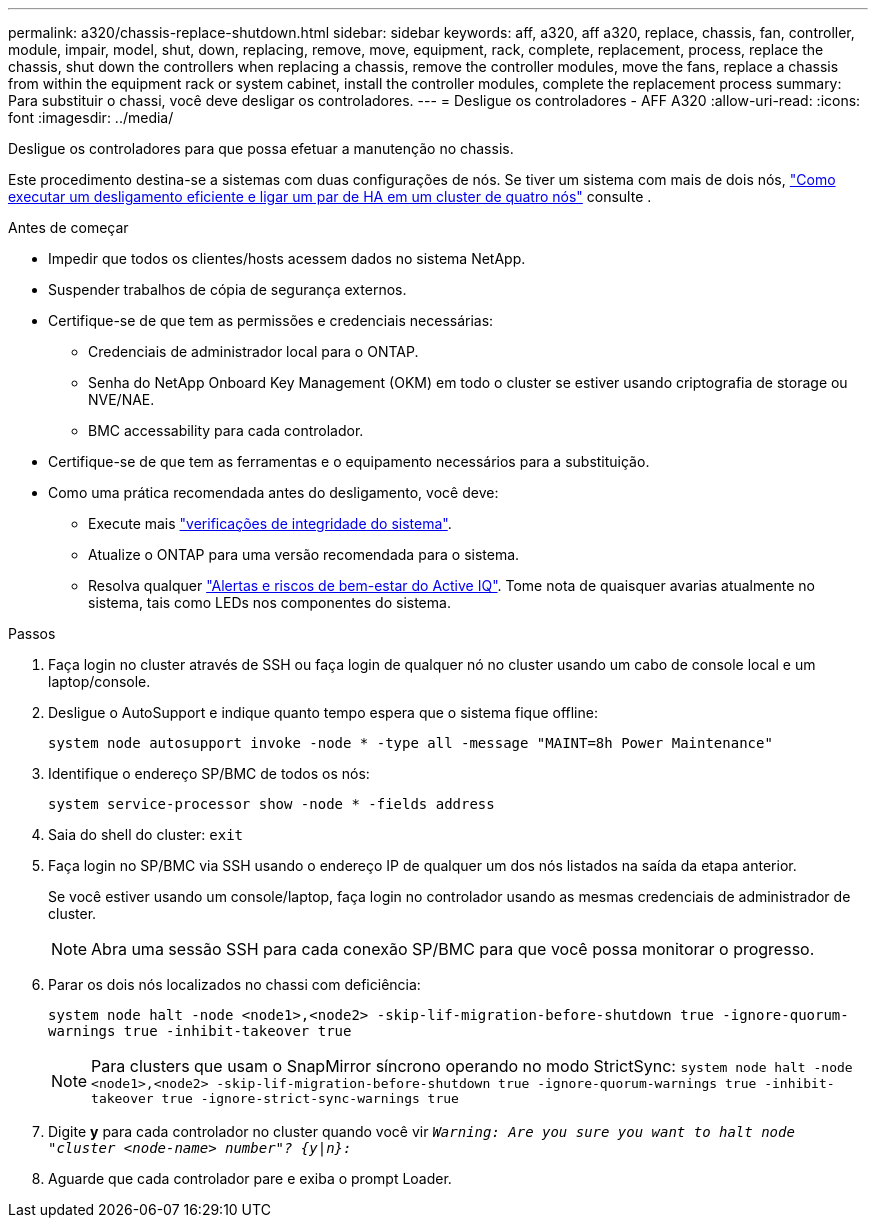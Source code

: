 ---
permalink: a320/chassis-replace-shutdown.html 
sidebar: sidebar 
keywords: aff, a320, aff a320, replace, chassis, fan, controller, module, impair, model, shut, down, replacing, remove, move, equipment, rack, complete, replacement, process, replace the chassis, shut down the controllers when replacing a chassis, remove the controller modules, move the fans, replace a chassis from within the equipment rack or system cabinet, install the controller modules, complete the replacement process 
summary: Para substituir o chassi, você deve desligar os controladores. 
---
= Desligue os controladores - AFF A320
:allow-uri-read: 
:icons: font
:imagesdir: ../media/


[role="lead"]
Desligue os controladores para que possa efetuar a manutenção no chassis.

Este procedimento destina-se a sistemas com duas configurações de nós. Se tiver um sistema com mais de dois nós, https://kb.netapp.com/Advice_and_Troubleshooting/Data_Storage_Software/ONTAP_OS/How_to_perform_a_graceful_shutdown_and_power_up_of_one_HA_pair_in_a_4__node_cluster["Como executar um desligamento eficiente e ligar um par de HA em um cluster de quatro nós"^] consulte .

.Antes de começar
* Impedir que todos os clientes/hosts acessem dados no sistema NetApp.
* Suspender trabalhos de cópia de segurança externos.
* Certifique-se de que tem as permissões e credenciais necessárias:
+
** Credenciais de administrador local para o ONTAP.
** Senha do NetApp Onboard Key Management (OKM) em todo o cluster se estiver usando criptografia de storage ou NVE/NAE.
** BMC accessability para cada controlador.


* Certifique-se de que tem as ferramentas e o equipamento necessários para a substituição.
* Como uma prática recomendada antes do desligamento, você deve:
+
** Execute mais https://kb.netapp.com/onprem/ontap/os/How_to_perform_a_cluster_health_check_with_a_script_in_ONTAP["verificações de integridade do sistema"].
** Atualize o ONTAP para uma versão recomendada para o sistema.
** Resolva qualquer https://activeiq.netapp.com/["Alertas e riscos de bem-estar do Active IQ"]. Tome nota de quaisquer avarias atualmente no sistema, tais como LEDs nos componentes do sistema.




.Passos
. Faça login no cluster através de SSH ou faça login de qualquer nó no cluster usando um cabo de console local e um laptop/console.
. Desligue o AutoSupport e indique quanto tempo espera que o sistema fique offline:
+
`system node autosupport invoke -node * -type all -message "MAINT=8h Power Maintenance"`

. Identifique o endereço SP/BMC de todos os nós:
+
`system service-processor show -node * -fields address`

. Saia do shell do cluster: `exit`
. Faça login no SP/BMC via SSH usando o endereço IP de qualquer um dos nós listados na saída da etapa anterior.
+
Se você estiver usando um console/laptop, faça login no controlador usando as mesmas credenciais de administrador de cluster.

+

NOTE: Abra uma sessão SSH para cada conexão SP/BMC para que você possa monitorar o progresso.

. Parar os dois nós localizados no chassi com deficiência:
+
`system node halt -node <node1>,<node2> -skip-lif-migration-before-shutdown true -ignore-quorum-warnings true -inhibit-takeover true`

+

NOTE: Para clusters que usam o SnapMirror síncrono operando no modo StrictSync: `system node halt -node <node1>,<node2>  -skip-lif-migration-before-shutdown true -ignore-quorum-warnings true -inhibit-takeover true -ignore-strict-sync-warnings true`

. Digite *y* para cada controlador no cluster quando você vir `_Warning: Are you sure you want to halt node "cluster <node-name> number"?
{y|n}:_`
. Aguarde que cada controlador pare e exiba o prompt Loader.

